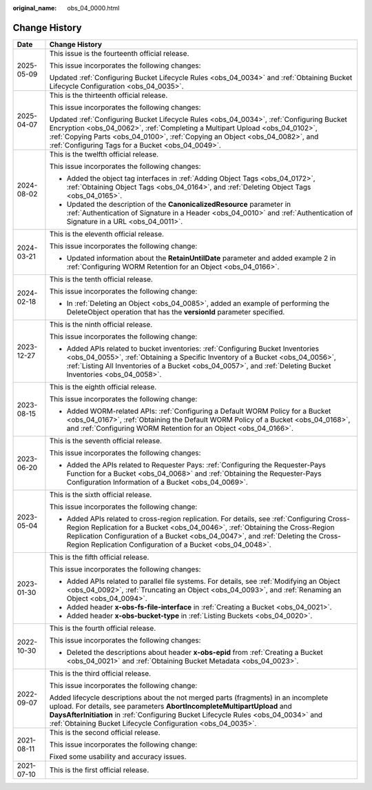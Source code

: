 :original_name: obs_04_0000.html

.. _obs_04_0000:

Change History
==============

+-----------------------------------+------------------------------------------------------------------------------------------------------------------------------------------------------------------------------------------------------------------------------------------------------------------------------------------------------------------------------+
| Date                              | Change History                                                                                                                                                                                                                                                                                                               |
+===================================+==============================================================================================================================================================================================================================================================================================================================+
| 2025-05-09                        | This issue is the fourteenth official release.                                                                                                                                                                                                                                                                               |
|                                   |                                                                                                                                                                                                                                                                                                                              |
|                                   | This issue incorporates the following changes:                                                                                                                                                                                                                                                                               |
|                                   |                                                                                                                                                                                                                                                                                                                              |
|                                   | Updated :ref:`Configuring Bucket Lifecycle Rules <obs_04_0034>` and :ref:`Obtaining Bucket Lifecycle Configuration <obs_04_0035>`.                                                                                                                                                                                           |
+-----------------------------------+------------------------------------------------------------------------------------------------------------------------------------------------------------------------------------------------------------------------------------------------------------------------------------------------------------------------------+
| 2025-04-07                        | This is the thirteenth official release.                                                                                                                                                                                                                                                                                     |
|                                   |                                                                                                                                                                                                                                                                                                                              |
|                                   | This issue incorporates the following changes:                                                                                                                                                                                                                                                                               |
|                                   |                                                                                                                                                                                                                                                                                                                              |
|                                   | Updated :ref:`Configuring Bucket Lifecycle Rules <obs_04_0034>`, :ref:`Configuring Bucket Encryption <obs_04_0062>`, :ref:`Completing a Multipart Upload <obs_04_0102>`, :ref:`Copying Parts <obs_04_0100>`, :ref:`Copying an Object <obs_04_0082>`, and :ref:`Configuring Tags for a Bucket <obs_04_0049>`.                 |
+-----------------------------------+------------------------------------------------------------------------------------------------------------------------------------------------------------------------------------------------------------------------------------------------------------------------------------------------------------------------------+
| 2024-08-02                        | This is the twelfth official release.                                                                                                                                                                                                                                                                                        |
|                                   |                                                                                                                                                                                                                                                                                                                              |
|                                   | This issue incorporates the following changes:                                                                                                                                                                                                                                                                               |
|                                   |                                                                                                                                                                                                                                                                                                                              |
|                                   | -  Added the object tag interfaces in :ref:`Adding Object Tags <obs_04_0172>`, :ref:`Obtaining Object Tags <obs_04_0164>`, and :ref:`Deleting Object Tags <obs_04_0165>`.                                                                                                                                                    |
|                                   | -  Updated the description of the **CanonicalizedResource** parameter in :ref:`Authentication of Signature in a Header <obs_04_0010>` and :ref:`Authentication of Signature in a URL <obs_04_0011>`.                                                                                                                         |
+-----------------------------------+------------------------------------------------------------------------------------------------------------------------------------------------------------------------------------------------------------------------------------------------------------------------------------------------------------------------------+
| 2024-03-21                        | This is the eleventh official release.                                                                                                                                                                                                                                                                                       |
|                                   |                                                                                                                                                                                                                                                                                                                              |
|                                   | This issue incorporates the following change:                                                                                                                                                                                                                                                                                |
|                                   |                                                                                                                                                                                                                                                                                                                              |
|                                   | -  Updated information about the **RetainUntilDate** parameter and added example 2 in :ref:`Configuring WORM Retention for an Object <obs_04_0166>`.                                                                                                                                                                         |
+-----------------------------------+------------------------------------------------------------------------------------------------------------------------------------------------------------------------------------------------------------------------------------------------------------------------------------------------------------------------------+
| 2024-02-18                        | This is the tenth official release.                                                                                                                                                                                                                                                                                          |
|                                   |                                                                                                                                                                                                                                                                                                                              |
|                                   | This issue incorporates the following change:                                                                                                                                                                                                                                                                                |
|                                   |                                                                                                                                                                                                                                                                                                                              |
|                                   | -  In :ref:`Deleting an Object <obs_04_0085>`, added an example of performing the DeleteObject operation that has the **versionId** parameter specified.                                                                                                                                                                     |
+-----------------------------------+------------------------------------------------------------------------------------------------------------------------------------------------------------------------------------------------------------------------------------------------------------------------------------------------------------------------------+
| 2023-12-27                        | This is the ninth official release.                                                                                                                                                                                                                                                                                          |
|                                   |                                                                                                                                                                                                                                                                                                                              |
|                                   | This issue incorporates the following change:                                                                                                                                                                                                                                                                                |
|                                   |                                                                                                                                                                                                                                                                                                                              |
|                                   | -  Added APIs related to bucket inventories: :ref:`Configuring Bucket Inventories <obs_04_0055>`, :ref:`Obtaining a Specific Inventory of a Bucket <obs_04_0056>`, :ref:`Listing All Inventories of a Bucket <obs_04_0057>`, and :ref:`Deleting Bucket Inventories <obs_04_0058>`.                                           |
+-----------------------------------+------------------------------------------------------------------------------------------------------------------------------------------------------------------------------------------------------------------------------------------------------------------------------------------------------------------------------+
| 2023-08-15                        | This is the eighth official release.                                                                                                                                                                                                                                                                                         |
|                                   |                                                                                                                                                                                                                                                                                                                              |
|                                   | This issue incorporates the following change:                                                                                                                                                                                                                                                                                |
|                                   |                                                                                                                                                                                                                                                                                                                              |
|                                   | -  Added WORM-related APIs: :ref:`Configuring a Default WORM Policy for a Bucket <obs_04_0167>`, :ref:`Obtaining the Default WORM Policy of a Bucket <obs_04_0168>`, and :ref:`Configuring WORM Retention for an Object <obs_04_0166>`.                                                                                      |
+-----------------------------------+------------------------------------------------------------------------------------------------------------------------------------------------------------------------------------------------------------------------------------------------------------------------------------------------------------------------------+
| 2023-06-20                        | This is the seventh official release.                                                                                                                                                                                                                                                                                        |
|                                   |                                                                                                                                                                                                                                                                                                                              |
|                                   | This issue incorporates the following changes:                                                                                                                                                                                                                                                                               |
|                                   |                                                                                                                                                                                                                                                                                                                              |
|                                   | -  Added the APIs related to Requester Pays: :ref:`Configuring the Requester-Pays Function for a Bucket <obs_04_0068>` and :ref:`Obtaining the Requester-Pays Configuration Information of a Bucket <obs_04_0069>`.                                                                                                          |
+-----------------------------------+------------------------------------------------------------------------------------------------------------------------------------------------------------------------------------------------------------------------------------------------------------------------------------------------------------------------------+
| 2023-05-04                        | This is the sixth official release.                                                                                                                                                                                                                                                                                          |
|                                   |                                                                                                                                                                                                                                                                                                                              |
|                                   | This issue incorporates the following change:                                                                                                                                                                                                                                                                                |
|                                   |                                                                                                                                                                                                                                                                                                                              |
|                                   | -  Added APIs related to cross-region replication. For details, see :ref:`Configuring Cross-Region Replication for a Bucket <obs_04_0046>`, :ref:`Obtaining the Cross-Region Replication Configuration of a Bucket <obs_04_0047>`, and :ref:`Deleting the Cross-Region Replication Configuration of a Bucket <obs_04_0048>`. |
+-----------------------------------+------------------------------------------------------------------------------------------------------------------------------------------------------------------------------------------------------------------------------------------------------------------------------------------------------------------------------+
| 2023-01-30                        | This is the fifth official release.                                                                                                                                                                                                                                                                                          |
|                                   |                                                                                                                                                                                                                                                                                                                              |
|                                   | This issue incorporates the following changes:                                                                                                                                                                                                                                                                               |
|                                   |                                                                                                                                                                                                                                                                                                                              |
|                                   | -  Added APIs related to parallel file systems. For details, see :ref:`Modifying an Object <obs_04_0092>`, :ref:`Truncating an Object <obs_04_0093>`, and :ref:`Renaming an Object <obs_04_0094>`.                                                                                                                           |
|                                   | -  Added header **x-obs-fs-file-interface** in :ref:`Creating a Bucket <obs_04_0021>`.                                                                                                                                                                                                                                       |
|                                   | -  Added header **x-obs-bucket-type** in :ref:`Listing Buckets <obs_04_0020>`.                                                                                                                                                                                                                                               |
+-----------------------------------+------------------------------------------------------------------------------------------------------------------------------------------------------------------------------------------------------------------------------------------------------------------------------------------------------------------------------+
| 2022-10-30                        | This is the fourth official release.                                                                                                                                                                                                                                                                                         |
|                                   |                                                                                                                                                                                                                                                                                                                              |
|                                   | This issue incorporates the following changes:                                                                                                                                                                                                                                                                               |
|                                   |                                                                                                                                                                                                                                                                                                                              |
|                                   | -  Deleted the descriptions about header **x-obs-epid** from :ref:`Creating a Bucket <obs_04_0021>` and :ref:`Obtaining Bucket Metadata <obs_04_0023>`.                                                                                                                                                                      |
+-----------------------------------+------------------------------------------------------------------------------------------------------------------------------------------------------------------------------------------------------------------------------------------------------------------------------------------------------------------------------+
| 2022-09-07                        | This is the third official release.                                                                                                                                                                                                                                                                                          |
|                                   |                                                                                                                                                                                                                                                                                                                              |
|                                   | This issue incorporates the following change:                                                                                                                                                                                                                                                                                |
|                                   |                                                                                                                                                                                                                                                                                                                              |
|                                   | Added lifecycle descriptions about the not merged parts (fragments) in an incomplete upload. For details, see parameters **AbortIncompleteMultipartUpload** and **DaysAfterInitiation** in :ref:`Configuring Bucket Lifecycle Rules <obs_04_0034>` and :ref:`Obtaining Bucket Lifecycle Configuration <obs_04_0035>`.        |
+-----------------------------------+------------------------------------------------------------------------------------------------------------------------------------------------------------------------------------------------------------------------------------------------------------------------------------------------------------------------------+
| 2021-08-11                        | This is the second official release.                                                                                                                                                                                                                                                                                         |
|                                   |                                                                                                                                                                                                                                                                                                                              |
|                                   | This issue incorporates the following change:                                                                                                                                                                                                                                                                                |
|                                   |                                                                                                                                                                                                                                                                                                                              |
|                                   | Fixed some usability and accuracy issues.                                                                                                                                                                                                                                                                                    |
+-----------------------------------+------------------------------------------------------------------------------------------------------------------------------------------------------------------------------------------------------------------------------------------------------------------------------------------------------------------------------+
| 2021-07-10                        | This is the first official release.                                                                                                                                                                                                                                                                                          |
+-----------------------------------+------------------------------------------------------------------------------------------------------------------------------------------------------------------------------------------------------------------------------------------------------------------------------------------------------------------------------+

